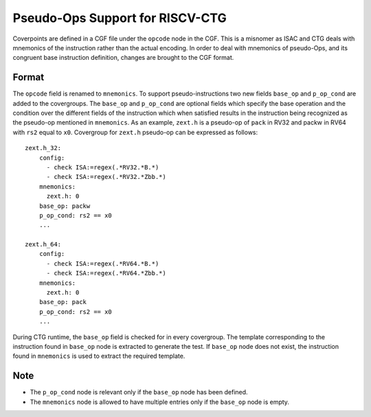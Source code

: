 ********************************
Pseudo-Ops Support for RISCV-CTG
********************************

Coverpoints are defined in a CGF file under the ``opcode`` node in the CGF. This is a misnomer as ISAC and CTG
deals with mnemonics of the instruction rather than the actual encoding. In order to deal with mnemonics of pseudo-Ops, 
and its congruent base instruction definition, changes are brought to the CGF format.

Format
######
The ``opcode`` field is renamed to ``mnemonics``. To support pseudo-instructions two new fields ``base_op`` and ``p_op_cond``
are added to the covergroups. The ``base_op`` and ``p_op_cond`` are optional fields which specify the base operation and the
condition over the different fields of the instruction which when satisfied results in the instruction being recognized as the
pseudo-op mentioned in ``mnemonics``. As an example, ``zext.h`` is a pseudo-op of ``pack`` in RV32 and packw in RV64 with ``rs2``
equal to ``x0``. Covergroup for ``zext.h`` pseudo-op can be expressed as follows: ::

    zext.h_32:
        config: 
          - check ISA:=regex(.*RV32.*B.*)
          - check ISA:=regex(.*RV32.*Zbb.*)
        mnemonics: 
          zext.h: 0
        base_op: packw
        p_op_cond: rs2 == x0
        ...

    zext.h_64:
        config: 
          - check ISA:=regex(.*RV64.*B.*)
          - check ISA:=regex(.*RV64.*Zbb.*)
        mnemonics: 
          zext.h: 0
        base_op: pack
        p_op_cond: rs2 == x0
        ...

During CTG runtime, the ``base_op`` field is checked for in every covergroup. The template corresponding to the instruction found 
in ``base_op`` node is extracted to generate the test. If ``base_op`` node does not exist, the instruction found in ``mnemonics``
is used to extract the required template.

Note
####
- The ``p_op_cond`` node is relevant only if the ``base_op`` node has been defined.
- The ``mnemonics`` node is allowed to have multiple entries only if the ``base_op`` node is empty.
